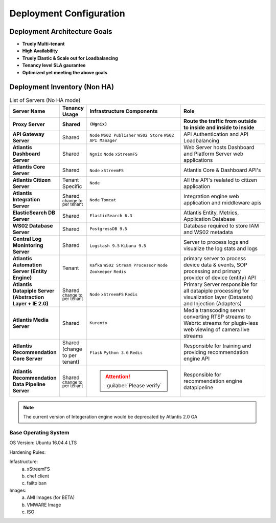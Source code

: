 ========================
Deployment Configuration
========================

Deployment Architecture Goals 
*****************************

* **Truely Multi-tenant**
* **High Availability**
* **Truely Elastic & Scale out for Loadbalancing**
* **Tenancy level SLA gaurantee** 
* **Optimized yet meeting the above goals** 


Deployment Inventory (Non HA)
*****************************

.. list-table:: List of Servers (No HA mode)
    :widths: 10,10,40,40
    :header-rows: 2
    :stub-columns: 1
    :align: left

    * - Server Name
      - Tenancy Usage
      - Infrastructure Components
      - Role 
    * - Proxy Server
      - Shared
      - ``(Ngnix)``
      - Route the traffic from outside to inside and inside to inside 
    * - API Gateway Server
      - Shared
      - ``Node`` ``WS02 Publisher`` ``WS02 Store`` ``WS02 API Manager``
      - API Authentication and API Loadbalancing
    * - Atlantis Dashboard Server
      - Shared
      - ``Ngnix`` ``Node`` ``xStreemFS``
      - Web Server hosts Dashboard and Platform Server web applications
    * - Atlantis Core Server
      - Shared
      - ``Node`` ``xStreemFS``
      - Atlantis Core & Dashboard API's
    * - Atlantis Citizen Server
      - Tenant Specific
      - ``Node``
      - All the API's realated to citizen application
    * - Atlantis Integration Server
      - Shared :sup:`change to per tenant`
      - ``Node`` ``Tomcat``
      - Integration engine web application and middleware apis
    * - ElasticSearch DB Server
      - Shared
      - ``ElasticSearch 6.3`` 
      - Atlantis Entity, Metrics, Application Database
    * - WS02 Database Server
      - Shared
      - ``PostgressDB 9.5`` 
      - Database required to store IAM and WS02 metadata
    * - Central Log Monintoring Server
      - Shared
      - ``Logstash 9.5`` ``Kibana 9.5`` 
      - Server to process logs and visualize the log stats and logs 
    * - Atlantis Automation Server (Entity Engine)
      - Tenant
      - ``Kafka`` ``WS02 Stream Processor`` ``Node`` ``Zookeeper`` ``Redis``
      - primary server to process device data & events, SOP processing and primary provider of device (entity) API
    * - Atlantis Datapiple Server (Abstraction Layer + IE 2.0)
      - Shared :sup:`change to per tenant`
      - ``Node`` ``xStreemFS`` ``Redis``
      - Primary Server responsible for all datapiple processing for visualization layer (Datasets) and Injection (Adapters) 
    * - Atlantis Media Server
      - Shared
      - ``Kurento``
      -  Media transcoding server converting RTSP streams to Webrtc streams for plugin-less web viewing of camera live streams
    * - Atlantis Recommendation Core Server
      - Shared (change to per  tenant)
      - ``Flask`` ``Python 3.6`` ``Redis``
      -  Responsible for training and providing recommendation engine API
    * - Atlantis Recommendation Data Pipeline Server
      - Shared :sup:`change to per tenant`
      - .. Attention:: :guilabel:`Please verify`
      -  Responsible for recommendation engine datapipeline


.. Note:: The current version of Integeration engine would be deprecated by Atlantis 2.0 GA


Base Operating System
---------------------

OS Version: Ubuntu 16.04.4 LTS

Hardening Rules: 

Infastructure:
    a) xStreemFS
    b) chef client
    c) failto ban

Images: 
    a) AMI Images (for BETA)
    b) VMWARE Image
    c) ISO

